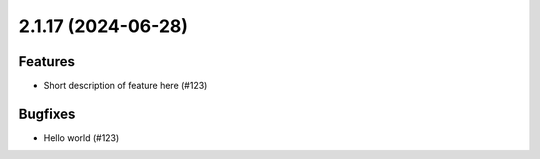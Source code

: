 2.1.17 (2024-06-28)
===================

Features
--------

- Short description of feature here (#123)


Bugfixes
--------

- Hello world (#123)
